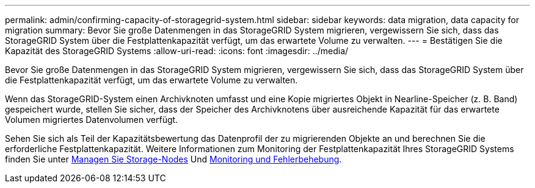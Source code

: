 ---
permalink: admin/confirming-capacity-of-storagegrid-system.html 
sidebar: sidebar 
keywords: data migration, data capacity for migration 
summary: Bevor Sie große Datenmengen in das StorageGRID System migrieren, vergewissern Sie sich, dass das StorageGRID System über die Festplattenkapazität verfügt, um das erwartete Volume zu verwalten. 
---
= Bestätigen Sie die Kapazität des StorageGRID Systems
:allow-uri-read: 
:icons: font
:imagesdir: ../media/


[role="lead"]
Bevor Sie große Datenmengen in das StorageGRID System migrieren, vergewissern Sie sich, dass das StorageGRID System über die Festplattenkapazität verfügt, um das erwartete Volume zu verwalten.

Wenn das StorageGRID-System einen Archivknoten umfasst und eine Kopie migriertes Objekt in Nearline-Speicher (z. B. Band) gespeichert wurde, stellen Sie sicher, dass der Speicher des Archivknotens über ausreichende Kapazität für das erwartete Volumen migriertes Datenvolumen verfügt.

Sehen Sie sich als Teil der Kapazitätsbewertung das Datenprofil der zu migrierenden Objekte an und berechnen Sie die erforderliche Festplattenkapazität. Weitere Informationen zum Monitoring der Festplattenkapazität Ihres StorageGRID Systems finden Sie unter xref:managing-storage-nodes.adoc[Managen Sie Storage-Nodes] Und xref:../monitor/index.adoc[Monitoring und Fehlerbehebung].
